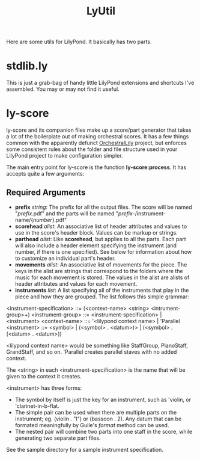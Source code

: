 #+TITLE: LyUtil

Here are some utils for LilyPond. It basically has two parts.

* stdlib.ly
This is just a grab-bag of handy little LilyPond extensions
and shortcuts I've assembled. You may or may not find it useful.

* ly-score

ly-score and its companion files make up a score/part generator that
takes a lot of the boilerplate out of making orchestral scores. It has
a few things common with the apparently defunct [[http://wiki.kainhofer.com/lilypond/orchestrallily][OrchestralLily]]
project, but enforces some consistent rules about the folder and file
structure used in your LilyPond project to make configuration simpler.

The main entry point for ly-score is the function
*ly-score:process*. It has accepts quite a few arguments:

** Required Arguments

- *prefix* /string/: The prefix for all the output files. The score
  will be named "/prefix/.pdf" and the parts will be named
  "/prefix/-/instrument-name/{/number/}.pdf"
- *scorehead* /alist/: An associative list of header attributes and
  values to use in the score's header block. Values can be markup or
  strings.
- *parthead* /alist/: Like *scorehead*, but applies to all the
  parts. Each part will also include a header element specifying the
  instrument (and number, if there is one specified). See below for
  information about how to customize an individual part's header.
- *movements* /alist/: An associative list of movements for the
  piece. The keys in the alist are strings that correspond to the
  folders where the music for each movement is stored. The values in
  the alist are alists of header attributes and values for each
  movement.
- *instruments* /list/: A list specifying all of the instruments that
  play in the piece and how they are grouped. The list follows this
  simple grammar:

<instrument-specification> ::= (<context-name> <string> <intrument-group>+)
<instrument-group> ::= <instrument-specification> | <instrument>
<context-name> ::= '<lilypond context name> | 'Parallel
<instrument> ::= <symbol> | (<symbol> . <datum>)> | (<symbol> . (<datum> . <datum>))

<lilypond context name> would be something like StaffGroup,
PianoStaff, GrandStaff, and so on. 'Parallel creates parallel staves
with no added context.

The <string> in each <instrument-specification> is the name that will
be given to the context it creates.

<instrument> has three forms:

- The symbol by itself is just the key for an instrument, such as
  'violin, or 'clarinet-in-b-flat. 
- The simple pair can be used when there are multiple parts on the
  instrument; eg. (violin . "I") or (bassoon . 2). Any datum that can
  be formated meaningfully by Guile's /format/ method can be used.
- The nested pair will combine two parts into one staff in the score,
  while generating two separate part files.

See the sample directory for a sample instrument specification.
